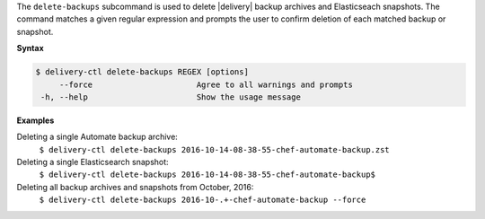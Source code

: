 .. The contents of this file may be included in multiple topics (using the includes directive).
.. The contents of this file should be modified in a way that preserves its ability to appear in multiple topics.


The ``delete-backups`` subcommand is used to delete |delivery| backup archives and Elasticseach snapshots. The command matches a given regular expression and prompts the user to confirm deletion of each matched backup or snapshot.

**Syntax**

.. code-block:: bash

   $ delivery-ctl delete-backups REGEX [options]
        --force                      Agree to all warnings and prompts
    -h, --help                       Show the usage message

**Examples**

Deleting a single Automate backup archive:
  ``$ delivery-ctl delete-backups 2016-10-14-08-38-55-chef-automate-backup.zst``

Deleting a single Elasticsearch snapshot:
  ``$ delivery-ctl delete-backups 2016-10-14-08-38-55-chef-automate-backup$``

Deleting all backup archives and snapshots from October, 2016:
  ``$ delivery-ctl delete-backups 2016-10-.+-chef-automate-backup --force``
